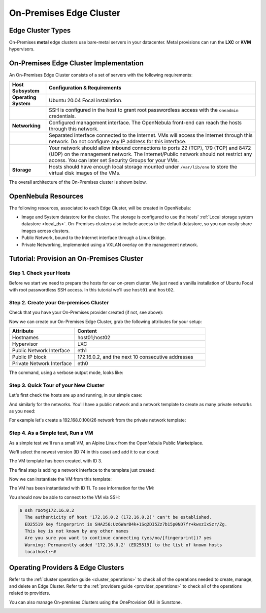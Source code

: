 .. _onprem_cluster:

================================================================================
On-Premises Edge Cluster
================================================================================

Edge Cluster Types
================================================================================

On-Premises **metal** edge clusters use bare-metal servers in your datacenter. Metal provisions can run the **LXC** or **KVM** hypervisors.

On-Premises Edge Cluster Implementation
================================================================================

An On-Premises Edge Cluster consists of a set of servers with the following requirements:

.. list-table::
  :header-rows: 1
  :widths: 35 200

  * - Host Subsystem
    - Configuration & Requirements
  * - **Operating System**
    - Ubuntu 20.04 Focal installation.
  * -
    - SSH is configured in the host to grant root passwordless access with the ``oneadmin`` credentials.
  * - **Networking**
    - Configured management interface. The OpenNebula front-end can reach the hosts through this network.
  * -
    - Separated interface connected to the Internet. VMs will access the Internet through this network. Do not configure any IP address for this interface.
  * -
    - Your network should allow inbound connections to ports 22 (TCP), 179 (TCP) and 8472 (UDP) on the management network. The Internet/Public network should not restrict any access. You can later set Security Groups for your VMs.
  * - **Storage**
    - Hosts should have enough local storage mounted under ``/var/lib/one`` to store the virtual disk images of the VMs.

The overall architecture of the On-Premises cluster is shown below.

|image_prem|

OpenNebula Resources
================================================================================

The following resources, associated to each Edge Cluster, will be created in OpenNebula:

* Image and System datastore for the cluster. The storage is configured to use the hosts' :ref:`Local storage system datastore <local_ds>`. On-Premises clusters also include access to the default datastore, so you can easily share images across clusters.
* Public Network, bound to the Internet interface through a Linux Bridge.
* Private Networking, implemented using a VXLAN overlay on the management network.

Tutorial: Provision an On-Premises Cluster
================================================================================

Step 1. Check your Hosts
--------------------------------------------------------------------------------

Before we start we need to prepare the hosts for our on-prem cluster. We just need a vanilla installation of Ubuntu Focal with root passwordless SSH access. In this tutorial we'll use ``host01`` and ``host02``.

.. prompt:: bash $ auto

    $ ssh root@host01 cat /etc/lsb-release
    Warning: Permanently added 'host01,10.4.4.100' (ECDSA) to the list of known hosts.
    $ cat /etc/lsb-release
    DISTRIB_ID=Ubuntu
    DISTRIB_RELEASE=20.04
    DISTRIB_CODENAME=focal
    DISTRIB_DESCRIPTION="Ubuntu 20.04.3 LTS"

    $  ssh root@host02 cat /etc/lsb-release
    Warning: Permanently added 'host02,10.4.4.101' (ECDSA) to the list of known hosts.
    $ cat /etc/lsb-release
    DISTRIB_ID=Ubuntu
    DISTRIB_RELEASE=20.04
    DISTRIB_CODENAME=focal
    DISTRIB_DESCRIPTION="Ubuntu 20.04.3 LTS"


Step 2. Create your On-premises Cluster
--------------------------------------------------------------------------------

Check that you have your On-Premises provider created (if not, see above):

.. prompt:: bash $ auto

    $ oneprovider list
      ID NAME                                                                    REGTIME
       0 onprem                                                           04/28 11:31:34

Now we can create our On-Premises Edge Cluster, grab the following attributes for your setup:

.. list-table::
  :header-rows: 1
  :widths: 35 70

  * - Attribute
    - Content
  * - Hostnames
    - host01;host02
  * - Hypervisor
    - LXC
  * - Public Network Interface
    - eth1
  * - Public IP block
    - 172.16.0.2, and the next 10 consecutive addresses
  * - Private Network Interface
    - eth0

The command, using a verbose output mode, looks like:

.. prompt:: bash $ auto

    $ oneprovision create -Dd --provider onprem /usr/share/one/oneprovision/edge-clusters/metal/provisions/onprem.yml

    2021-04-28 18:04:45 DEBUG : Executing command: `create`
    2021-04-28 18:04:45 DEBUG : Command options: debug [verbose, true] [provider, onprem] [sync, true]
    ID: 4
    Virtualization technology for the cluster hosts

        0  kvm
        1  lxc

    Please select the option (default=): lxc

    Physical device to be used for private networking.
    Text `private_phydev` (default=): eth0

    Comma separated list of FQDNs or IP addresses of the hosts to be added to the cluster
    Array `hosts_names` (default=): host01;host02

    Physical device to be used for public networking.
    Text `public_phydev` (default=): eth1

    First public IP for the public IPs address range.
    Text `first_public_ip` (default=): 172.16.0.2

    Number of public IPs to get
    Text `number_public_ips` (default=1): 10

    2021-04-28 18:05:15 INFO  : Creating provision objects
    ...
    2021-04-28 18:05:17 DEBUG : Generating Ansible configurations into /tmp/d20210428-3894-z6wb1x
    2021-04-28 18:05:17 DEBUG : Creating /tmp/d20210428-3894-z6wb1x/inventory:
    [nodes]
    host01
    host02

    [targets]
    host01 ansible_connection=ssh ansible_ssh_private_key_file=/var/lib/one/.ssh-oneprovision/id_rsa ansible_user=root ansible_port=22
    host02 ansible_connection=ssh ansible_ssh_private_key_file=/var/lib/one/.ssh-oneprovision/id_rsa ansible_user=root ansible_port=22

    ...

    Provision successfully created
    ID: 4

Step 3. Quick Tour of your New Cluster
--------------------------------------------------------------------------------

Let's first check  the hosts are up and running, in our simple case:

.. prompt:: bash $ auto

    $ onehost list
  ID NAME                  CLUSTER    TVM      ALLOCATED_CPU      ALLOCATED_MEM STAT
   4 host02                onprem-clu   0       0 / 200 (0%)     0K / 3.8G (0%) on
   3 host01                onprem-clu   0       0 / 200 (0%)     0K / 3.8G (0%) on

And similarly for the networks. You'll have a public network and a network template to create as many private networks as you need:

.. prompt:: bash $ auto

    $ onevnet list
  ID USER     GROUP    NAME                      CLUSTERS   BRIDGE   STATE    LEASES
   4 oneadmin oneadmin onprem-cluster-public     102        onebr4   rdy           0

    $ onevntemplate list
  ID USER     GROUP    NAME                                                  REGTIME
   0 oneadmin oneadmin onprem-cluster-private                         04/28 18:08:38

For example let's create a 192.168.0.100/26 network from the private network template:

.. prompt:: bash $ auto

    $ onevntemplate instantiate 0 --ip 192.168.0.100 --size 64
    VN ID: 5

Step 4. As a Simple test, Run a VM
--------------------------------------------------------------------------------

As a simple test we'll run a small VM, an Alpine Linux from the OpenNebula Public Marketplace.

.. prompt:: bash $ auto

  $ onemarketapp list | grep -i alpine
  74 Alpine Linux 3.20                       6.10.0-2-2  256M  rdy  img 05/14/24 OpenNebula    0
  51 Alpine Linux 3.17                       6.10.0-2-2  256M  rdy  img 05/14/24 OpenNebula    0
  40 Alpine Linux 3.16                       6.10.0-2-2  256M  rdy  img 02/01/24 OpenNebula    0
  27 Alpine Linux 3.19                       6.10.0-2-2  256M  rdy  img 05/14/24 OpenNebula    0
  22 Alpine Linux 3.18                       6.10.0-2-2  256M  rdy  img 05/14/24 OpenNebula    0

We'll select the newest version (ID 74 in this case) and add it to our cloud:

.. prompt:: bash $ auto

   $ onemarketapp export 74 alpine_market -d default
    IMAGE
        ID: 2
    VMTEMPLATE
        ID: 3

The VM template has been created, with ID 3.

.. prompt:: bash $ auto

   $ oneimage list
  ID USER     GROUP    NAME                       DATASTORE     SIZE TYPE PER STAT RVMS
   3 oneadmin oneadmin alpine_market              default       256M OS    No rdy     0

The final step is adding a network interface to the template just created:

.. prompt:: bash $ auto

    $ onetemplate update 3
    ...
    NIC = [ NETWORK_MODE = "auto" ]

Now we can instantiate the VM from this template:

.. prompt:: bash $ auto

    $ onetemplate instantiate 3
    VM ID:11

The VM has been instantiated with ID 11. To see information for the VM:

.. prompt:: bash $ auto

    $ onevm show 11
    VIRTUAL MACHINE 10 INFORMATION
    ID                  : 11                  
    NAME                : alpine_market-11    
    USER                : oneadmin            
    GROUP               : oneadmin            
    STATE               : ACTIVE              
    LCM_STATE           : RUNNING

    ...

    VIRTUAL MACHINE MONITORING                                                      
    CPU                 : 0.0                 
    MEMORY              : 173.7M              
    NETTX               : 14K                 
    NETRX               : 54K

    ...
    VM DISKS
     ID DATASTORE  TARGET IMAGE                               SIZE      TYPE SAVE
      0 default    vda    alpine_market                       80M/256M  file   NO
      1 -          hda    CONTEXT                             1M/-      -       -

    VM NICS
     ID NETWORK              BRIDGE       IP              MAC               PCI_ID
      0 onprem-cluster-publi onebr4       172.16.0.2      02:00:ac:10:00:02

You should now be able to connect to the VM via SSH:

.. code::

  $ ssh root@172.16.0.2
    The authenticity of host '172.16.0.2 (172.16.0.2)' can't be established.
    ED25519 key fingerprint is SHA256:Uz6WarB4k+1Sq2DI5Zz7b15p0ND7fr+kwxzIxSzr/Zg.
    This key is not known by any other names
    Are you sure you want to continue connecting (yes/no/[fingerprint])? yes
    Warning: Permanently added '172.16.0.2' (ED25519) to the list of known hosts
    localhost:~# 

Operating Providers & Edge Clusters
================================================================================

Refer to the :ref:`cluster operation guide <cluster_operations>` to check all of the operations needed to create, manage, and delete an Edge Cluster. Refer to the :ref:`providers guide <provider_operations>` to check all of the operations related to providers.

You can also manage On-premises Clusters using the OneProvision GUI in Sunstone.

|image_fireedge|

.. |image_fireedge| image:: /images/oneprovision_fireedge.png
.. |image_prem| image:: /images/onprem-cluster.png
.. |image_mysql| image:: /images/onprem-nginx.png
